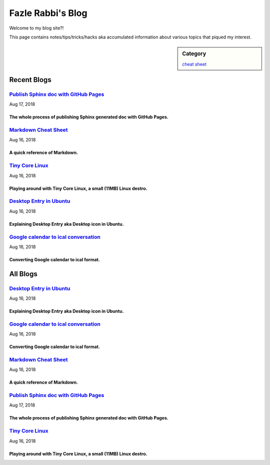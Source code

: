 Fazle Rabbi's Blog
==================
Welcome to my blog site?!

This page contains notes/tips/tricks/hacks aka accumulated information about various topics that piqued my interest. 

.. sidebar:: Category

	`cheat sheet <blogs/category_cheat_sheet.html>`_



Recent Blogs
------------
`Publish Sphinx doc with GitHub Pages <blogs/publish_sphinx_doc_with_github_pages.html>`_
...........................................................................................................
Aug 17, 2018

The whole process of publishing Sphinx generated doc with GitHub Pages.
~~~~~~~~~~~~~~~~~~~~~~~~~~~~~~~~~~~~~~~~~~~~~~~~~~~~~~~~~~~~~~~~~~~~~~~~~~~~~~~~~~~~~~~~~~~~~~~~~~~~~~~~~~~

`Markdown Cheat Sheet <blogs/markdown_cheat_sheet.html>`_
...........................................................................................................
Aug 16, 2018

A quick reference of Markdown.
~~~~~~~~~~~~~~~~~~~~~~~~~~~~~~~~~~~~~~~~~~~~~~~~~~~~~~~~~~~~~~~~~~~~~~~~~~~~~~~~~~~~~~~~~~~~~~~~~~~~~~~~~~~

`Tiny Core Linux <blogs/tiny_core_linux.html>`_
...........................................................................................................
Aug 16, 2018

Playing around with Tiny Core Linux, a small (11MB) Linux destro.
~~~~~~~~~~~~~~~~~~~~~~~~~~~~~~~~~~~~~~~~~~~~~~~~~~~~~~~~~~~~~~~~~~~~~~~~~~~~~~~~~~~~~~~~~~~~~~~~~~~~~~~~~~~

`Desktop Entry in Ubuntu <blogs/desktop_entry_ubuntu.html>`_
...........................................................................................................
Aug 16, 2018

Explaining Desktop Entry aka Desktop icon in Ubuntu.
~~~~~~~~~~~~~~~~~~~~~~~~~~~~~~~~~~~~~~~~~~~~~~~~~~~~~~~~~~~~~~~~~~~~~~~~~~~~~~~~~~~~~~~~~~~~~~~~~~~~~~~~~~~

`Google calendar to ical conversation <blogs/google_calendar_to_ical.html>`_
...........................................................................................................
Aug 16, 2018

Converting Google calendar to ical format.
~~~~~~~~~~~~~~~~~~~~~~~~~~~~~~~~~~~~~~~~~~~~~~~~~~~~~~~~~~~~~~~~~~~~~~~~~~~~~~~~~~~~~~~~~~~~~~~~~~~~~~~~~~~



All Blogs
------------
`Desktop Entry in Ubuntu <blogs/desktop_entry_ubuntu.html>`_
...........................................................................................................
Aug 16, 2018

Explaining Desktop Entry aka Desktop icon in Ubuntu.
~~~~~~~~~~~~~~~~~~~~~~~~~~~~~~~~~~~~~~~~~~~~~~~~~~~~~~~~~~~~~~~~~~~~~~~~~~~~~~~~~~~~~~~~~~~~~~~~~~~~~~~~~~~

`Google calendar to ical conversation <blogs/google_calendar_to_ical.html>`_
...........................................................................................................
Aug 16, 2018

Converting Google calendar to ical format.
~~~~~~~~~~~~~~~~~~~~~~~~~~~~~~~~~~~~~~~~~~~~~~~~~~~~~~~~~~~~~~~~~~~~~~~~~~~~~~~~~~~~~~~~~~~~~~~~~~~~~~~~~~~

`Markdown Cheat Sheet <blogs/markdown_cheat_sheet.html>`_
...........................................................................................................
Aug 16, 2018

A quick reference of Markdown.
~~~~~~~~~~~~~~~~~~~~~~~~~~~~~~~~~~~~~~~~~~~~~~~~~~~~~~~~~~~~~~~~~~~~~~~~~~~~~~~~~~~~~~~~~~~~~~~~~~~~~~~~~~~

`Publish Sphinx doc with GitHub Pages <blogs/publish_sphinx_doc_with_github_pages.html>`_
...........................................................................................................
Aug 17, 2018

The whole process of publishing Sphinx generated doc with GitHub Pages.
~~~~~~~~~~~~~~~~~~~~~~~~~~~~~~~~~~~~~~~~~~~~~~~~~~~~~~~~~~~~~~~~~~~~~~~~~~~~~~~~~~~~~~~~~~~~~~~~~~~~~~~~~~~

`Tiny Core Linux <blogs/tiny_core_linux.html>`_
...........................................................................................................
Aug 16, 2018

Playing around with Tiny Core Linux, a small (11MB) Linux destro.
~~~~~~~~~~~~~~~~~~~~~~~~~~~~~~~~~~~~~~~~~~~~~~~~~~~~~~~~~~~~~~~~~~~~~~~~~~~~~~~~~~~~~~~~~~~~~~~~~~~~~~~~~~~

